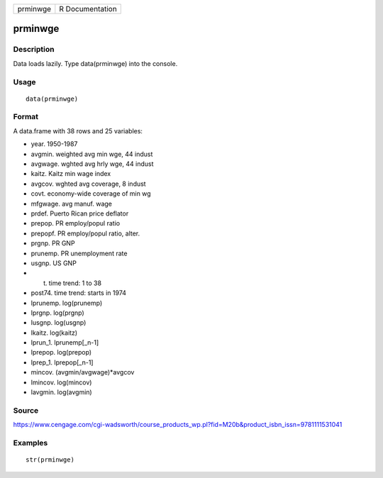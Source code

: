 +------------+-------------------+
| prminwge   | R Documentation   |
+------------+-------------------+

prminwge
--------

Description
~~~~~~~~~~~

Data loads lazily. Type data(prminwge) into the console.

Usage
~~~~~

::

    data(prminwge)

Format
~~~~~~

A data.frame with 38 rows and 25 variables:

-  year. 1950-1987

-  avgmin. weighted avg min wge, 44 indust

-  avgwage. wghted avg hrly wge, 44 indust

-  kaitz. Kaitz min wage index

-  avgcov. wghted avg coverage, 8 indust

-  covt. economy-wide coverage of min wg

-  mfgwage. avg manuf. wage

-  prdef. Puerto Rican price deflator

-  prepop. PR employ/popul ratio

-  prepopf. PR employ/popul ratio, alter.

-  prgnp. PR GNP

-  prunemp. PR unemployment rate

-  usgnp. US GNP

-  t. time trend: 1 to 38

-  post74. time trend: starts in 1974

-  lprunemp. log(prunemp)

-  lprgnp. log(prgnp)

-  lusgnp. log(usgnp)

-  lkaitz. log(kaitz)

-  lprun\_1. lprunemp[\_n-1]

-  lprepop. log(prepop)

-  lprep\_1. lprepop[\_n-1]

-  mincov. (avgmin/avgwage)\*avgcov

-  lmincov. log(mincov)

-  lavgmin. log(avgmin)

Source
~~~~~~

https://www.cengage.com/cgi-wadsworth/course_products_wp.pl?fid=M20b&product_isbn_issn=9781111531041

Examples
~~~~~~~~

::

     str(prminwge)
